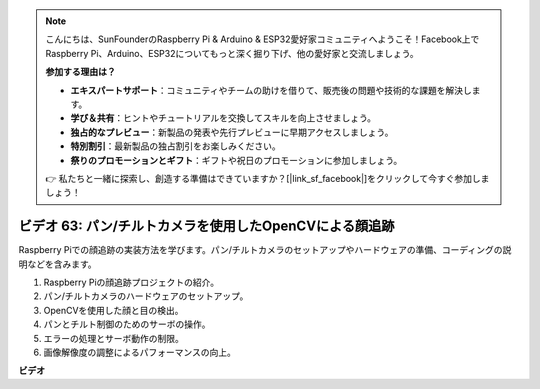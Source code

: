 .. note::

    こんにちは、SunFounderのRaspberry Pi & Arduino & ESP32愛好家コミュニティへようこそ！Facebook上でRaspberry Pi、Arduino、ESP32についてもっと深く掘り下げ、他の愛好家と交流しましょう。

    **参加する理由は？**

    - **エキスパートサポート**：コミュニティやチームの助けを借りて、販売後の問題や技術的な課題を解決します。
    - **学び＆共有**：ヒントやチュートリアルを交換してスキルを向上させましょう。
    - **独占的なプレビュー**：新製品の発表や先行プレビューに早期アクセスしましょう。
    - **特別割引**：最新製品の独占割引をお楽しみください。
    - **祭りのプロモーションとギフト**：ギフトや祝日のプロモーションに参加しましょう。

    👉 私たちと一緒に探索し、創造する準備はできていますか？[|link_sf_facebook|]をクリックして今すぐ参加しましょう！

ビデオ 63: パン/チルトカメラを使用したOpenCVによる顔追跡
=======================================================================================

Raspberry Piでの顔追跡の実装方法を学びます。パン/チルトカメラのセットアップやハードウェアの準備、コーディングの説明などを含みます。

1. Raspberry Piの顔追跡プロジェクトの紹介。
2. パン/チルトカメラのハードウェアのセットアップ。
3. OpenCVを使用した顔と目の検出。
4. パンとチルト制御のためのサーボの操作。
5. エラーの処理とサーボ動作の制限。
6. 画像解像度の調整によるパフォーマンスの向上。

**ビデオ**

.. raw:: html

    <iframe width="700" height="500" src="https://www.youtube.com/embed/sr1TT6AFlZQ?si=pKCe9nakb_1zWGyz" title="YouTube video player" frameborder="0" allow="accelerometer; autoplay; clipboard-write; encrypted-media; gyroscope; picture-in-picture; web-share" allowfullscreen></iframe>
